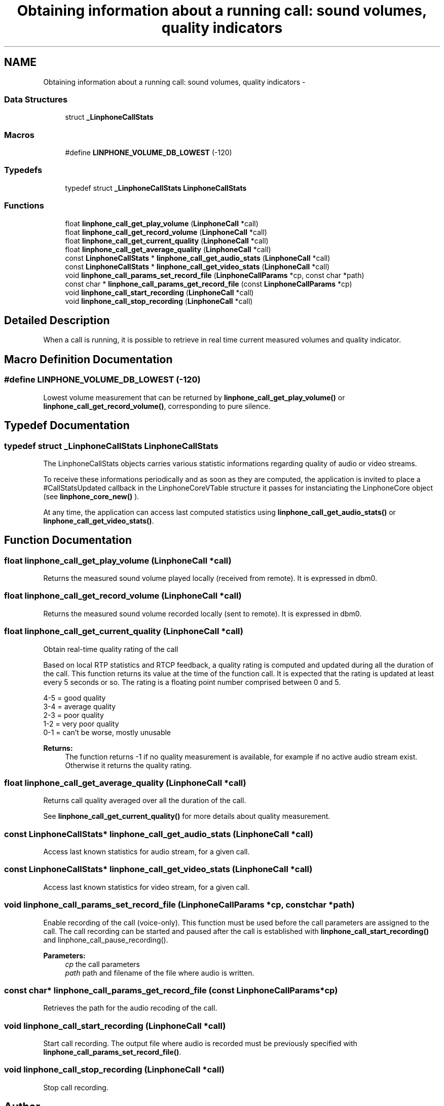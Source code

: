 .TH "Obtaining information about a running call: sound volumes, quality indicators" 3 "Sun Oct 13 2013" "Version 3.6.99" "liblinphone" \" -*- nroff -*-
.ad l
.nh
.SH NAME
Obtaining information about a running call: sound volumes, quality indicators \- 
.SS "Data Structures"

.in +1c
.ti -1c
.RI "struct \fB_LinphoneCallStats\fP"
.br
.in -1c
.SS "Macros"

.in +1c
.ti -1c
.RI "#define \fBLINPHONE_VOLUME_DB_LOWEST\fP   (-120)"
.br
.in -1c
.SS "Typedefs"

.in +1c
.ti -1c
.RI "typedef struct \fB_LinphoneCallStats\fP \fBLinphoneCallStats\fP"
.br
.in -1c
.SS "Functions"

.in +1c
.ti -1c
.RI "float \fBlinphone_call_get_play_volume\fP (\fBLinphoneCall\fP *call)"
.br
.ti -1c
.RI "float \fBlinphone_call_get_record_volume\fP (\fBLinphoneCall\fP *call)"
.br
.ti -1c
.RI "float \fBlinphone_call_get_current_quality\fP (\fBLinphoneCall\fP *call)"
.br
.ti -1c
.RI "float \fBlinphone_call_get_average_quality\fP (\fBLinphoneCall\fP *call)"
.br
.ti -1c
.RI "const \fBLinphoneCallStats\fP * \fBlinphone_call_get_audio_stats\fP (\fBLinphoneCall\fP *call)"
.br
.ti -1c
.RI "const \fBLinphoneCallStats\fP * \fBlinphone_call_get_video_stats\fP (\fBLinphoneCall\fP *call)"
.br
.ti -1c
.RI "void \fBlinphone_call_params_set_record_file\fP (\fBLinphoneCallParams\fP *cp, const char *path)"
.br
.ti -1c
.RI "const char * \fBlinphone_call_params_get_record_file\fP (const \fBLinphoneCallParams\fP *cp)"
.br
.ti -1c
.RI "void \fBlinphone_call_start_recording\fP (\fBLinphoneCall\fP *call)"
.br
.ti -1c
.RI "void \fBlinphone_call_stop_recording\fP (\fBLinphoneCall\fP *call)"
.br
.in -1c
.SH "Detailed Description"
.PP 
When a call is running, it is possible to retrieve in real time current measured volumes and quality indicator\&. 
.SH "Macro Definition Documentation"
.PP 
.SS "#define LINPHONE_VOLUME_DB_LOWEST   (-120)"
Lowest volume measurement that can be returned by \fBlinphone_call_get_play_volume()\fP or \fBlinphone_call_get_record_volume()\fP, corresponding to pure silence\&. 
.SH "Typedef Documentation"
.PP 
.SS "typedef struct \fB_LinphoneCallStats\fP \fBLinphoneCallStats\fP"
The LinphoneCallStats objects carries various statistic informations regarding quality of audio or video streams\&.
.PP
To receive these informations periodically and as soon as they are computed, the application is invited to place a #CallStatsUpdated callback in the LinphoneCoreVTable structure it passes for instanciating the LinphoneCore object (see \fBlinphone_core_new()\fP )\&.
.PP
At any time, the application can access last computed statistics using \fBlinphone_call_get_audio_stats()\fP or \fBlinphone_call_get_video_stats()\fP\&. 
.SH "Function Documentation"
.PP 
.SS "float linphone_call_get_play_volume (\fBLinphoneCall\fP *call)"
Returns the measured sound volume played locally (received from remote)\&. It is expressed in dbm0\&. 
.SS "float linphone_call_get_record_volume (\fBLinphoneCall\fP *call)"
Returns the measured sound volume recorded locally (sent to remote)\&. It is expressed in dbm0\&. 
.SS "float linphone_call_get_current_quality (\fBLinphoneCall\fP *call)"
Obtain real-time quality rating of the call
.PP
Based on local RTP statistics and RTCP feedback, a quality rating is computed and updated during all the duration of the call\&. This function returns its value at the time of the function call\&. It is expected that the rating is updated at least every 5 seconds or so\&. The rating is a floating point number comprised between 0 and 5\&.
.PP
4-5 = good quality 
.br
 3-4 = average quality 
.br
 2-3 = poor quality 
.br
 1-2 = very poor quality 
.br
 0-1 = can't be worse, mostly unusable 
.br
.PP
\fBReturns:\fP
.RS 4
The function returns -1 if no quality measurement is available, for example if no active audio stream exist\&. Otherwise it returns the quality rating\&. 
.RE
.PP

.SS "float linphone_call_get_average_quality (\fBLinphoneCall\fP *call)"
Returns call quality averaged over all the duration of the call\&.
.PP
See \fBlinphone_call_get_current_quality()\fP for more details about quality measurement\&. 
.SS "const \fBLinphoneCallStats\fP* linphone_call_get_audio_stats (\fBLinphoneCall\fP *call)"
Access last known statistics for audio stream, for a given call\&. 
.SS "const \fBLinphoneCallStats\fP* linphone_call_get_video_stats (\fBLinphoneCall\fP *call)"
Access last known statistics for video stream, for a given call\&. 
.SS "void linphone_call_params_set_record_file (\fBLinphoneCallParams\fP *cp, const char *path)"
Enable recording of the call (voice-only)\&. This function must be used before the call parameters are assigned to the call\&. The call recording can be started and paused after the call is established with \fBlinphone_call_start_recording()\fP and linphone_call_pause_recording()\&. 
.PP
\fBParameters:\fP
.RS 4
\fIcp\fP the call parameters 
.br
\fIpath\fP path and filename of the file where audio is written\&. 
.RE
.PP

.SS "const char* linphone_call_params_get_record_file (const \fBLinphoneCallParams\fP *cp)"
Retrieves the path for the audio recoding of the call\&. 
.SS "void linphone_call_start_recording (\fBLinphoneCall\fP *call)"
Start call recording\&. The output file where audio is recorded must be previously specified with \fBlinphone_call_params_set_record_file()\fP\&. 
.SS "void linphone_call_stop_recording (\fBLinphoneCall\fP *call)"
Stop call recording\&. 
.SH "Author"
.PP 
Generated automatically by Doxygen for liblinphone from the source code\&.
